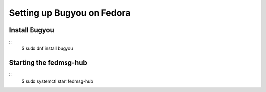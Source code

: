 Setting up Bugyou on Fedora
===========================

Install Bugyou
--------------

::
    $ sudo dnf install bugyou


Starting the fedmsg-hub
-----------------------

::
    $ sudo systemctl start fedmsg-hub
